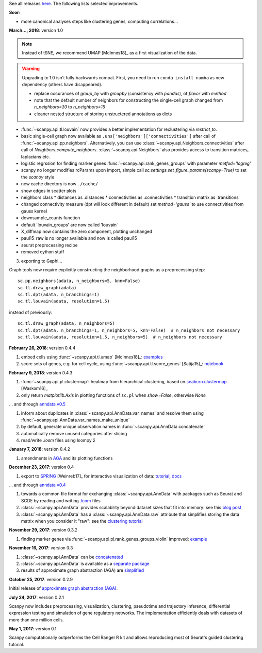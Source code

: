 See all releases `here <https://github.com/theislab/scanpy/releases>`_. The following lists selected improvements.


**Soon**

- more canonical analyses steps like clustering genes, computing correlations...


**March..., 2018**: version 1.0

.. note::

    Instead of tSNE, we recommend UMAP [McInnes18]_ as a first visualization of the data.

.. warning::

   Upgrading to 1.0 isn't fully backwards compat. First, you need to run ``conda
   install numba`` as new dependency (others have disappeared).

   - replace occurances of `group_by` with `groupby` (consistency with
     `pandas`), of `flavor` with `method`

   - note that the default number of neighbors for constructing the single-cell
     graph changed from `n_neighbors=30` to `n_neighbors=15`

   - cleaner nested structure of storing unstructered annotations as dicts

- :func:`~scanpy.api.tl.louvain` now provides a better implementation for reclustering via `restrict_to`.

- basic single-cell graph now available as
  ``.uns['neighbors']['connectivities']`` after call of
  :func:`~scanpy.api.pp.neighbors`. Alternatively, you can use :class:`~scanpy.api.Neighbors.connectivities` after
  call of `Neighbors.compute_neighbors`. :class:`~scanpy.api.Neighbors` also provides access to
  transition matrices, laplacians etc.
      
- logistic regrssion for finding marker genes :func:`~scanpy.api.rank_genes_groups` with parameter `metfod='logreg'`
      
- scanpy no longer modifies rcParams upon import, simple call `sc.settings.set_figure_params(scanpy=True)` to set the `scanoy` style
      
- new cache directory is now ``./cache/``

- show edges in scatter plots

- neighbors class
  * distances as .distances
  * connectivities as .connectivities
  * transition matrix as .transitions

- changed connectivity measure (dpt will look different in default) set `method='gauss'` to use connectivities from gauss kernel

- downsample_counts function

- default 'louvain_groups' are now called 'louvain'

- X_diffmap now contains the zero component, plotting unchanged
  
- paul15_raw is no longer available and now is called paul15
   
- seurat preprocessing recipe

- removed cython stuff

  
3. exporting to Gephi...

Graph tools now require explicitly constructing the neighborhood graphs as a preprocessing step::

    sc.pp.neighbors(adata, n_neighbors=5, knn=False)
    sc.tl.draw_graph(adata)
    sc.tl.dpt(adata, n_branchings=1)
    sc.tl.louvain(adata, resolution=1.5)

instead of previously::

    sc.tl.draw_graph(adata, n_neighbors=5)
    sc.tl.dpt(adata, n_branchings=1, n_neighbors=5, knn=False)  # n_neighbors not necessary
    sc.tl.louvain(adata, resolution=1.5, n_neighbors=5)  # n_neighbors not necessary


**February 26, 2018**: version 0.4.4

1. embed cells using :func:`~scanpy.api.tl.umap` [McInnes18]_: `examples <https://github.com/theislab/scanpy/pull/92>`_
2. score sets of genes, e.g. for cell cycle, using :func:`~scanpy.api.tl.score_genes` [Satija15]_: `notebook <https://nbviewer.jupyter.org/github/theislab/scanpy_usage/blob/master/180209_cell_cycle/cell_cycle.ipynb>`_


**February 9, 2018**: version 0.4.3

1. :func:`~scanpy.api.pl.clustermap`: heatmap from hierarchical clustering,
   based on `seaborn.clustermap
   <https://seaborn.pydata.org/generated/seaborn.clustermap.html>`_ [Waskom16]_
2. only return `matplotlib.Axis` in plotting functions of ``sc.pl`` when `show=False`, otherwise `None`

... and through `anndata v0.5 <http://anndata.readthedocs.io>`_

1. inform about duplicates in :class:`~scanpy.api.AnnData.var_names` and resolve them using :func:`~scanpy.api.AnnData.var_names_make_unique`
2. by default, generate unique observation names in :func:`~scanpy.api.AnnData.concatenate`
3. automatically remove unused categories after slicing
4. read/write `.loom` files using loompy 2


**January 7, 2018**: version 0.4.2

1. amendments in `AGA <https://github.com/theislab/graph_abstraction>`_
   and its plotting functions


**December 23, 2017**: version 0.4

1. export to `SPRING <https://github.com/AllonKleinLab/SPRING/>`_ [Weinreb17]_
   for interactive visualization of data: `tutorial
   <https://github.com/theislab/scanpy_usage/tree/master/171111_SPRING_export>`_,
   `docs <https://scanpy.readthedocs.io/en/latest/api/index.html>`_

... and through `anndata v0.4 <http://anndata.readthedocs.io>`_

1. towards a common file format for exchanging :class:`~scanpy.api.AnnData` with
   packages such as Seurat and SCDE by reading and writing `.loom
   <http://loompy.org>`_ files
2. :class:`~scanpy.api.AnnData`
   provides scalability beyond dataset sizes that fit into memory: see this
   `blog post
   <http://falexwolf.de/blog/171223_AnnData_indexing_views_HDF5-backing/>`_
3. :class:`~scanpy.api.AnnData` has a :class:`~scanpy.api.AnnData.raw` attribute
   that simplifies storing the data matrix when you consider it "raw": see the
   `clustering tutorial
   <https://github.com/theislab/scanpy_usage/tree/master/170505_seurat>`_


**November 29, 2017**: version 0.3.2

1. finding marker genes via :func:`~scanpy.api.pl.rank_genes_groups_violin` improved: `example <https://github.com/theislab/scanpy/issues/51>`_


**November 16, 2017**: version 0.3

1. :class:`~scanpy.api.AnnData` can be `concatenated <https://scanpy.readthedocs.io/en/latest/api/scanpy.api.AnnData.html>`_
2. :class:`~scanpy.api.AnnData` is available as a `separate package <https://pypi.python.org/pypi/anndata/>`_
3. results of approximate graph abstraction (AGA) are `simplified <https://github.com/theislab/graph_abstraction>`_


**October 25, 2017**: version 0.2.9

Initial release of `approximate graph abstraction (AGA) <https://github.com/theislab/graph_abstraction>`_.


**July 24, 2017**: version 0.2.1

Scanpy now includes preprocessing, visualization, clustering, pseudotime and trajectory inference, differential expression testing and simulation of gene regulatory networks. The implementation efficiently deals with datasets of more than one million cells.


**May 1, 2017**: version 0.1

Scanpy computationally outperforms the Cell Ranger R kit and allows reproducing most of Seurat's guided clustering tutorial.
